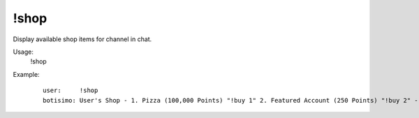 !shop
=====

Display available shop items for channel in chat.

Usage:
    !shop

Example:
    ::

        user:     !shop
        botisimo: User's Shop - 1. Pizza (100,000 Points) "!buy 1" 2. Featured Account (250 Points) "!buy 2" - more at https://botisimo.com/u/user/shop
